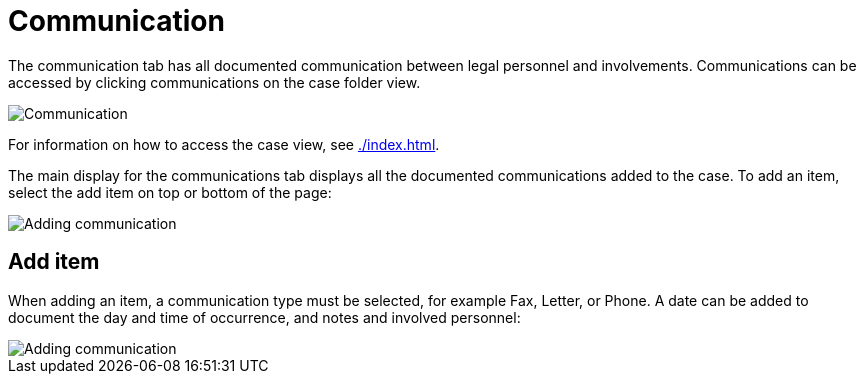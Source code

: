 // vim: tw=0 ai et ts=2 sw=2
= Communication

The communication tab has all documented communication between legal personnel and involvements.
Communications can be accessed by clicking communications on the case folder view.

image::cases/communication.png["Communication"]

For information on how to access the case view, see xref:./index.adoc[].

The main display for the communications tab displays all the documented communications added to the case.
To add an item, select the add item on top or bottom of the page:

image::cases/communicationAddItem.png["Adding communication"]


== Add item

When adding an item, a communication type must be selected, for example Fax, Letter, or Phone.
A date can be added to document the day and time of occurrence, and notes and involved personnel:

image::cases/addCommunication.png["Adding communication"]
